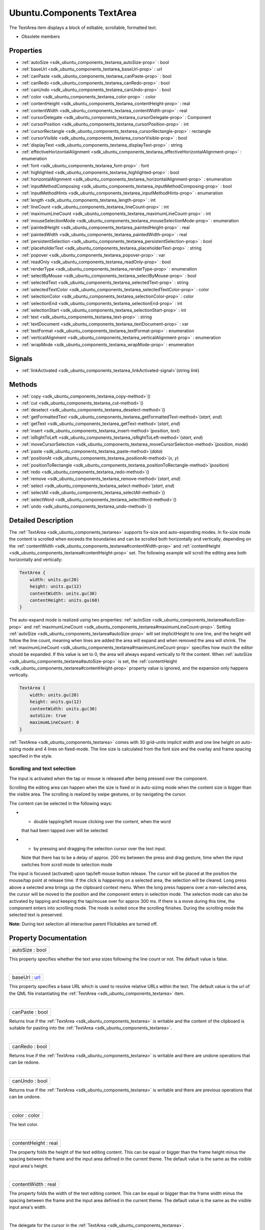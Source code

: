 .. _sdk_ubuntu_components_textarea:
Ubuntu.Components TextArea
==========================

The TextArea item displays a block of editable, scrollable, formatted
text.

+--------------------------------------+--------------------------------------+
| Import Statement:                    | import Ubuntu.Components 1.3         |
+--------------------------------------+--------------------------------------+
| Inherits:                            | :ref:`Ubuntu <sdk_ubuntu_components_ubunt |
|                                      | u>`_                                 |
+--------------------------------------+--------------------------------------+

-  Obsolete members

Properties
----------

-  :ref:`autoSize <sdk_ubuntu_components_textarea_autoSize-prop>` :
   bool
-  :ref:`baseUrl <sdk_ubuntu_components_textarea_baseUrl-prop>` :
   url
-  :ref:`canPaste <sdk_ubuntu_components_textarea_canPaste-prop>` :
   bool
-  :ref:`canRedo <sdk_ubuntu_components_textarea_canRedo-prop>` :
   bool
-  :ref:`canUndo <sdk_ubuntu_components_textarea_canUndo-prop>` :
   bool
-  :ref:`color <sdk_ubuntu_components_textarea_color-prop>` : color
-  :ref:`contentHeight <sdk_ubuntu_components_textarea_contentHeight-prop>`
   : real
-  :ref:`contentWidth <sdk_ubuntu_components_textarea_contentWidth-prop>`
   : real
-  :ref:`cursorDelegate <sdk_ubuntu_components_textarea_cursorDelegate-prop>`
   : Component
-  :ref:`cursorPosition <sdk_ubuntu_components_textarea_cursorPosition-prop>`
   : int
-  :ref:`cursorRectangle <sdk_ubuntu_components_textarea_cursorRectangle-prop>`
   : rectangle
-  :ref:`cursorVisible <sdk_ubuntu_components_textarea_cursorVisible-prop>`
   : bool
-  :ref:`displayText <sdk_ubuntu_components_textarea_displayText-prop>`
   : string
-  :ref:`effectiveHorizontalAlignment <sdk_ubuntu_components_textarea_effectiveHorizontalAlignment-prop>`
   : enumeration
-  :ref:`font <sdk_ubuntu_components_textarea_font-prop>` : font
-  :ref:`highlighted <sdk_ubuntu_components_textarea_highlighted-prop>`
   : bool
-  :ref:`horizontalAlignment <sdk_ubuntu_components_textarea_horizontalAlignment-prop>`
   : enumeration
-  :ref:`inputMethodComposing <sdk_ubuntu_components_textarea_inputMethodComposing-prop>`
   : bool
-  :ref:`inputMethodHints <sdk_ubuntu_components_textarea_inputMethodHints-prop>`
   : enumeration
-  :ref:`length <sdk_ubuntu_components_textarea_length-prop>` : int
-  :ref:`lineCount <sdk_ubuntu_components_textarea_lineCount-prop>`
   : int
-  :ref:`maximumLineCount <sdk_ubuntu_components_textarea_maximumLineCount-prop>`
   : int
-  :ref:`mouseSelectionMode <sdk_ubuntu_components_textarea_mouseSelectionMode-prop>`
   : enumeration
-  :ref:`paintedHeight <sdk_ubuntu_components_textarea_paintedHeight-prop>`
   : real
-  :ref:`paintedWidth <sdk_ubuntu_components_textarea_paintedWidth-prop>`
   : real
-  :ref:`persistentSelection <sdk_ubuntu_components_textarea_persistentSelection-prop>`
   : bool
-  :ref:`placeholderText <sdk_ubuntu_components_textarea_placeholderText-prop>`
   : string
-  :ref:`popover <sdk_ubuntu_components_textarea_popover-prop>` :
   var
-  :ref:`readOnly <sdk_ubuntu_components_textarea_readOnly-prop>` :
   bool
-  :ref:`renderType <sdk_ubuntu_components_textarea_renderType-prop>`
   : enumeration
-  :ref:`selectByMouse <sdk_ubuntu_components_textarea_selectByMouse-prop>`
   : bool
-  :ref:`selectedText <sdk_ubuntu_components_textarea_selectedText-prop>`
   : string
-  :ref:`selectedTextColor <sdk_ubuntu_components_textarea_selectedTextColor-prop>`
   : color
-  :ref:`selectionColor <sdk_ubuntu_components_textarea_selectionColor-prop>`
   : color
-  :ref:`selectionEnd <sdk_ubuntu_components_textarea_selectionEnd-prop>`
   : int
-  :ref:`selectionStart <sdk_ubuntu_components_textarea_selectionStart-prop>`
   : int
-  :ref:`text <sdk_ubuntu_components_textarea_text-prop>` : string
-  :ref:`textDocument <sdk_ubuntu_components_textarea_textDocument-prop>`
   : var
-  :ref:`textFormat <sdk_ubuntu_components_textarea_textFormat-prop>`
   : enumeration
-  :ref:`verticalAlignment <sdk_ubuntu_components_textarea_verticalAlignment-prop>`
   : enumeration
-  :ref:`wrapMode <sdk_ubuntu_components_textarea_wrapMode-prop>` :
   enumeration

Signals
-------

-  :ref:`linkActivated <sdk_ubuntu_components_textarea_linkActivated-signal>`\ (string
   *link*)

Methods
-------

-  :ref:`copy <sdk_ubuntu_components_textarea_copy-method>`\ ()
-  :ref:`cut <sdk_ubuntu_components_textarea_cut-method>`\ ()
-  :ref:`deselect <sdk_ubuntu_components_textarea_deselect-method>`\ ()
-  :ref:`getFormattedText <sdk_ubuntu_components_textarea_getFormattedText-method>`\ (*start*,
   *end*)
-  :ref:`getText <sdk_ubuntu_components_textarea_getText-method>`\ (*start*,
   *end*)
-  :ref:`insert <sdk_ubuntu_components_textarea_insert-method>`\ (*position*,
   *text*)
-  :ref:`isRightToLeft <sdk_ubuntu_components_textarea_isRightToLeft-method>`\ (*start*,
   *end*)
-  :ref:`moveCursorSelection <sdk_ubuntu_components_textarea_moveCursorSelection-method>`\ (*position*,
   *mode*)
-  :ref:`paste <sdk_ubuntu_components_textarea_paste-method>`\ (*data*)
-  :ref:`positionAt <sdk_ubuntu_components_textarea_positionAt-method>`\ (*x*,
   *y*)
-  :ref:`positionToRectangle <sdk_ubuntu_components_textarea_positionToRectangle-method>`\ (*position*)
-  :ref:`redo <sdk_ubuntu_components_textarea_redo-method>`\ ()
-  :ref:`remove <sdk_ubuntu_components_textarea_remove-method>`\ (*start*,
   *end*)
-  :ref:`select <sdk_ubuntu_components_textarea_select-method>`\ (*start*,
   *end*)
-  :ref:`selectAll <sdk_ubuntu_components_textarea_selectAll-method>`\ ()
-  :ref:`selectWord <sdk_ubuntu_components_textarea_selectWord-method>`\ ()
-  :ref:`undo <sdk_ubuntu_components_textarea_undo-method>`\ ()

Detailed Description
--------------------

The :ref:`TextArea <sdk_ubuntu_components_textarea>` supports fix-size and
auto-expanding modes. In fix-size mode the content is scrolled when
exceeds the boundaries and can be scrolled both horizontally and
vertically, depending on the
:ref:`contentWidth <sdk_ubuntu_components_textarea#contentWidth-prop>` and
:ref:`contentHeight <sdk_ubuntu_components_textarea#contentHeight-prop>`
set. The following example will scroll the editing area both
horizontally and vertically:

.. code:: qml

    TextArea {
        width: units.gu(20)
        height: units.gu(12)
        contentWidth: units.gu(30)
        contentHeight: units.gu(60)
    }

The auto-expand mode is realized using two properties:
:ref:`autoSize <sdk_ubuntu_components_textarea#autoSize-prop>` and
:ref:`maximumLineCount <sdk_ubuntu_components_textarea#maximumLineCount-prop>`.
Setting :ref:`autoSize <sdk_ubuntu_components_textarea#autoSize-prop>` will
set implicitHeight to one line, and the height will follow the line
count, meaning when lines are added the area will expand and when
removed the area will shrink. The
:ref:`maximumLineCount <sdk_ubuntu_components_textarea#maximumLineCount-prop>`
specifies how much the editor should be expanded. If this value is set
to 0, the area will always expand vertically to fit the content. When
:ref:`autoSize <sdk_ubuntu_components_textarea#autoSize-prop>` is set, the
:ref:`contentHeight <sdk_ubuntu_components_textarea#contentHeight-prop>`
property value is ignored, and the expansion only happens vertically.

.. code:: qml

    TextArea {
        width: units.gu(20)
        height: units.gu(12)
        contentWidth: units.gu(30)
        autoSize: true
        maximumLineCount: 0
    }

:ref:`TextArea <sdk_ubuntu_components_textarea>` comes with 30 grid-units
implicit width and one line height on auto-sizing mode and 4 lines on
fixed-mode. The line size is calculated from the font size and the
ovarlay and frame spacing specified in the style.

Scrolling and text selection
~~~~~~~~~~~~~~~~~~~~~~~~~~~~

The input is activated when the tap or mouse is released after being
pressed over the component.

Scrolling the editing area can happen when the size is fixed or in
auto-sizing mode when the content size is bigger than the visible area.
The scrolling is realized by swipe gestures, or by navigating the
cursor.

The content can be selected in the following ways:

-  - double tapping/left mouse clicking over the content, when the word
   that had been tapped over will be selected
-  - by pressing and dragging the selection cursor over the text input.
   Note that there has to be a delay of approx. 200 ms between the press
   and drag gesture, time when the input switches from scroll mode to
   selection mode

The input is focused (activated) upon tap/left mouse button release. The
cursor will be placed at the position the mouse/tap point at release
time. If the click is happening on a selected area, the selection will
be cleared. Long press above a selected area brings up the clipboard
context menu. When the long press happens over a non-selected area, the
cursor will be moved to the position and the component enters in
selection mode. The selection mode can also be activated by tapping and
keeping the tap/mouse over for approx 300 ms. If there is a move during
this time, the component enters into scrolling mode. The mode is exited
once the scrolling finishes. During the scrolling mode the selected text
is preserved.

**Note:** During text selection all interactive parent Flickables are
turned off.

Property Documentation
----------------------

.. _sdk_ubuntu_components_textarea_autoSize-prop:

+--------------------------------------------------------------------------+
|        \ autoSize : bool                                                 |
+--------------------------------------------------------------------------+

This property specifies whether the text area sizes following the line
count or not. The default value is false.

| 

.. _sdk_ubuntu_components_textarea_baseUrl-prop:

+--------------------------------------------------------------------------+
|        \ baseUrl : `url <http://doc.qt.io/qt-5/qml-url.html>`_           |
+--------------------------------------------------------------------------+

This property specifies a base URL which is used to resolve relative
URLs within the text. The default value is the url of the QML file
instantiating the :ref:`TextArea <sdk_ubuntu_components_textarea>` item.

| 

.. _sdk_ubuntu_components_textarea_canPaste-prop:

+--------------------------------------------------------------------------+
|        \ canPaste : bool                                                 |
+--------------------------------------------------------------------------+

Returns true if the :ref:`TextArea <sdk_ubuntu_components_textarea>` is
writable and the content of the clipboard is suitable for pasting into
the :ref:`TextArea <sdk_ubuntu_components_textarea>`.

| 

.. _sdk_ubuntu_components_textarea_canRedo-prop:

+--------------------------------------------------------------------------+
|        \ canRedo : bool                                                  |
+--------------------------------------------------------------------------+

Returns true if the :ref:`TextArea <sdk_ubuntu_components_textarea>` is
writable and there are undone operations that can be redone.

| 

.. _sdk_ubuntu_components_textarea_canUndo-prop:

+--------------------------------------------------------------------------+
|        \ canUndo : bool                                                  |
+--------------------------------------------------------------------------+

Returns true if the :ref:`TextArea <sdk_ubuntu_components_textarea>` is
writable and there are previous operations that can be undone.

| 

.. _sdk_ubuntu_components_textarea_color-prop:

+--------------------------------------------------------------------------+
|        \ color : color                                                   |
+--------------------------------------------------------------------------+

The text color.

| 

.. _sdk_ubuntu_components_textarea_contentHeight-prop:

+--------------------------------------------------------------------------+
|        \ contentHeight : real                                            |
+--------------------------------------------------------------------------+

The property folds the height of the text editing content. This can be
equal or bigger than the frame height minus the spacing between the
frame and the input area defined in the current theme. The default value
is the same as the visible input area's height.

| 

.. _sdk_ubuntu_components_textarea_contentWidth-prop:

+--------------------------------------------------------------------------+
|        \ contentWidth : real                                             |
+--------------------------------------------------------------------------+

The property folds the width of the text editing content. This can be
equal or bigger than the frame width minus the spacing between the frame
and the input area defined in the current theme. The default value is
the same as the visible input area's width.

| 

.. _sdk_ubuntu_components_textarea_-prop:

+--------------------------------------------------------------------------+
| :ref:` <>`\ cursorDelegate : `Component <sdk_qtqml_component>`         |
+--------------------------------------------------------------------------+

The delegate for the cursor in the
:ref:`TextArea <sdk_ubuntu_components_textarea>`.

If you set a cursorDelegate for a
:ref:`TextArea <sdk_ubuntu_components_textarea>`, this delegate will be
used for drawing the cursor instead of the standard cursor. An instance
of the delegate will be created and managed by the text edit when a
cursor is needed, and the x and y properties of delegate instance will
be set so as to be one pixel before the top left of the current
character.

Note that the root item of the delegate component must be a
`QQuickItem <http://doc.qt.io/qt-5/qquickitem.html>`_  or
`QQuickItem <http://doc.qt.io/qt-5/qquickitem.html>`_  derived item.

| 

.. _sdk_ubuntu_components_textarea_cursorPosition-prop:

+--------------------------------------------------------------------------+
|        \ cursorPosition : int                                            |
+--------------------------------------------------------------------------+

The position of the cursor in the
:ref:`TextArea <sdk_ubuntu_components_textarea>`.

| 

.. _sdk_ubuntu_components_textarea_cursorRectangle-prop:

+--------------------------------------------------------------------------+
|        \ cursorRectangle : rectangle                                     |
+--------------------------------------------------------------------------+

The rectangle where the standard text cursor is rendered within the text
edit. Read-only.

The position and height of a custom
:ref:`cursorDelegate <sdk_ubuntu_components_textarea#cursorDelegate-prop>`
are updated to follow the cursorRectangle automatically when it changes.
The width of the delegate is unaffected by changes in the cursor
rectangle.

| 

.. _sdk_ubuntu_components_textarea_cursorVisible-prop:

+--------------------------------------------------------------------------+
|        \ cursorVisible : bool                                            |
+--------------------------------------------------------------------------+

If true the text edit shows a cursor.

This property is set and unset when the text edit gets active focus, but
it can also be set directly (useful, for example, if a KeyProxy might
forward keys to it).

| 

.. _sdk_ubuntu_components_textarea_[read-only] displayText-prop:

+--------------------------------------------------------------------------+
|        \ [read-only] displayText : string                                |
+--------------------------------------------------------------------------+

This property contains the text that is displayed on the screen. May
differ from the text property value when
:ref:`TextEdit <sdk_qtquick_textedit>`.RichText format is selected.

| 

.. _sdk_ubuntu_components_textarea_effectiveHorizontalAlignment-prop:

+--------------------------------------------------------------------------+
|        \ effectiveHorizontalAlignment : enumeration                      |
+--------------------------------------------------------------------------+

Presents the effective horizontal alignment that can be different from
the one specified at
:ref:`horizontalAlignment <sdk_ubuntu_components_textarea#horizontalAlignment-prop>`
due to layout mirroring.

| 

.. _sdk_ubuntu_components_textarea_-prop:

+--------------------------------------------------------------------------+
| :ref:` <>`\ font : `font <sdk_ubuntu_components_textarea#font-prop>`   |
+--------------------------------------------------------------------------+

The property holds the font used by the editing.

| 

.. _sdk_ubuntu_components_textarea_highlighted-prop:

+--------------------------------------------------------------------------+
|        \ highlighted : bool                                              |
+--------------------------------------------------------------------------+

The property presents whether the
:ref:`TextArea <sdk_ubuntu_components_textarea>` is highlighted or not. By
default the :ref:`TextArea <sdk_ubuntu_components_textarea>` gets
highlighted when gets the focus, so can accept text input. This property
allows to control the highlight separately from the focused behavior.

| 

.. _sdk_ubuntu_components_textarea_horizontalAlignment-prop:

+--------------------------------------------------------------------------+
|        \ horizontalAlignment : enumeration                               |
+--------------------------------------------------------------------------+

Sets the horizontal alignment of the text within the TextAre item's
width and height. By default, the text alignment follows the natural
alignment of the text, for example text that is read from left to right
will be aligned to the left.

Valid values for
:ref:`effectiveHorizontalAlignment <sdk_ubuntu_components_textarea#effectiveHorizontalAlignment-prop>`
are:

-  :ref:`TextEdit <sdk_qtquick_textedit>`.AlignLeft (default)
-  :ref:`TextEdit <sdk_qtquick_textedit>`.AlignRight
-  :ref:`TextEdit <sdk_qtquick_textedit>`.AlignHCenter
-  :ref:`TextEdit <sdk_qtquick_textedit>`.AlignJustify

| 

.. _sdk_ubuntu_components_textarea_inputMethodComposing-prop:

+--------------------------------------------------------------------------+
|        \ inputMethodComposing : bool                                     |
+--------------------------------------------------------------------------+

This property holds whether the
:ref:`TextArea <sdk_ubuntu_components_textarea>` has partial text input
from an input method.

While it is composing an input method may rely on mouse or key events
from the :ref:`TextArea <sdk_ubuntu_components_textarea>` to edit or commit
the partial text. This property can be used to determine when to disable
events handlers that may interfere with the correct operation of an
input method.

| 

.. _sdk_ubuntu_components_textarea_inputMethodHints-prop:

+--------------------------------------------------------------------------+
|        \ inputMethodHints : enumeration                                  |
+--------------------------------------------------------------------------+

Provides hints to the input method about the expected content of the
text edit and how it should operate.

The value is a bit-wise combination of flags or Qt.ImhNone if no hints
are set.

Flags that alter behaviour are:

-  Qt.ImhHiddenText - Characters should be hidden, as is typically used
   when entering passwords.
-  Qt.ImhSensitiveData - Typed text should not be stored by the active
   input method in any persistent storage like predictive user
   dictionary.
-  Qt.ImhNoAutoUppercase - The input method should not try to
   automatically switch to upper case when a sentence ends.
-  Qt.ImhPreferNumbers - Numbers are preferred (but not required).
-  Qt.ImhPreferUppercase - Upper case letters are preferred (but not
   required).
-  Qt.ImhPreferLowercase - Lower case letters are preferred (but not
   required).
-  Qt.ImhNoPredictiveText - Do not use predictive text (i.e. dictionary
   lookup) while typing.
-  Qt.ImhDate - The text editor functions as a date field.
-  Qt.ImhTime - The text editor functions as a time field.

Flags that restrict input (exclusive flags) are:

-  Qt.ImhDigitsOnly - Only digits are allowed.
-  Qt.ImhFormattedNumbersOnly - Only number input is allowed. This
   includes decimal point and minus sign.
-  Qt.ImhUppercaseOnly - Only upper case letter input is allowed.
-  Qt.ImhLowercaseOnly - Only lower case letter input is allowed.
-  Qt.ImhDialableCharactersOnly - Only characters suitable for phone
   dialing are allowed.
-  Qt.ImhEmailCharactersOnly - Only characters suitable for email
   addresses are allowed.
-  Qt.ImhUrlCharactersOnly - Only characters suitable for URLs are
   allowed.

Masks:

-  Qt.ImhExclusiveInputMask - This mask yields nonzero if any of the
   exclusive flags are used.

| 

.. _sdk_ubuntu_components_textarea_length-prop:

+--------------------------------------------------------------------------+
|        \ length : int                                                    |
+--------------------------------------------------------------------------+

Returns the total number of plain text characters in the
:ref:`TextArea <sdk_ubuntu_components_textarea>` item.

As this number doesn't include any formatting markup it may not be the
same as the length of the string returned by the text property.

This property can be faster than querying the length the text property
as it doesn't require any copying or conversion of the
:ref:`TextArea <sdk_ubuntu_components_textarea>`'s internal string data.

| 

.. _sdk_ubuntu_components_textarea_lineCount-prop:

+--------------------------------------------------------------------------+
|        \ lineCount : int                                                 |
+--------------------------------------------------------------------------+

Returns the total number of lines in the
:ref:`TextArea <sdk_ubuntu_components_textarea>` item.

| 

.. _sdk_ubuntu_components_textarea_maximumLineCount-prop:

+--------------------------------------------------------------------------+
|        \ maximumLineCount : int                                          |
+--------------------------------------------------------------------------+

The property holds the maximum amount of lines to expand when
:ref:`autoSize <sdk_ubuntu_components_textarea#autoSize-prop>` is enabled.
The value of 0 does not put any upper limit and the control will expand
forever.

The default value is 5 lines.

| 

.. _sdk_ubuntu_components_textarea_mouseSelectionMode-prop:

+--------------------------------------------------------------------------+
|        \ mouseSelectionMode : enumeration                                |
+--------------------------------------------------------------------------+

Specifies how text should be selected using a mouse.

-  :ref:`TextEdit <sdk_qtquick_textedit>`.SelectCharacters - The selection
   is updated with individual characters. (Default)
-  :ref:`TextEdit <sdk_qtquick_textedit>`.SelectWords - The selection is
   updated with whole words.

This property only applies when
:ref:`selectByMouse <sdk_ubuntu_components_textarea#selectByMouse-prop>` is
true.

| 

.. _sdk_ubuntu_components_textarea_[read-only] paintedHeight-prop:

+--------------------------------------------------------------------------+
|        \ [read-only] paintedHeight : real                                |
+--------------------------------------------------------------------------+

Exposes the paintedHeight of the underlying text component. It's
required if the application uses its own Flickable for scrolling.

| 

.. _sdk_ubuntu_components_textarea_[read-only] paintedWidth-prop:

+--------------------------------------------------------------------------+
|        \ [read-only] paintedWidth : real                                 |
+--------------------------------------------------------------------------+

Exposes the paintedWidth of the underlying text component. It's required
if the application uses its own Flickable for scrolling.

| 

.. _sdk_ubuntu_components_textarea_persistentSelection-prop:

+--------------------------------------------------------------------------+
|        \ persistentSelection : bool                                      |
+--------------------------------------------------------------------------+

Whether the :ref:`TextArea <sdk_ubuntu_components_textarea>` should keep
the selection visible when it loses active focus to another item in the
scene. By default this is set to true.

| 

.. _sdk_ubuntu_components_textarea_placeholderText-prop:

+--------------------------------------------------------------------------+
|        \ placeholderText : string                                        |
+--------------------------------------------------------------------------+

Text that appears when there is no focus and no content in the component
(hint text).

| 

.. _sdk_ubuntu_components_textarea_popover-prop:

+--------------------------------------------------------------------------+
|        \ popover : `var <http://doc.qt.io/qt-5/qml-var.html>`_           |
+--------------------------------------------------------------------------+

The property overrides the default popover of the
:ref:`TextArea <sdk_ubuntu_components_textarea>`. When set, the
:ref:`TextArea <sdk_ubuntu_components_textarea>` will open the given
popover instead of the default one defined. The popover can either be a
component or a URL to be loaded.

| 

.. _sdk_ubuntu_components_textarea_readOnly-prop:

+--------------------------------------------------------------------------+
|        \ readOnly : bool                                                 |
+--------------------------------------------------------------------------+

Whether the user can interact with the
:ref:`TextArea <sdk_ubuntu_components_textarea>` item. If this property is
set to true the text cannot be edited by user interaction.

By default this property is false.

| 

.. _sdk_ubuntu_components_textarea_renderType-prop:

+--------------------------------------------------------------------------+
|        \ renderType : enumeration                                        |
+--------------------------------------------------------------------------+

Override the default rendering type for this component.

Supported render types are:

-  Text.QtRendering - the default
-  Text.NativeRendering

Select Text.NativeRendering if you prefer text to look native on the
target platform and do not require advanced features such as
transformation of the text. Using such features in combination with the
NativeRendering render type will lend poor and sometimes pixelated
results.

| 

.. _sdk_ubuntu_components_textarea_selectByMouse-prop:

+--------------------------------------------------------------------------+
|        \ selectByMouse : bool                                            |
+--------------------------------------------------------------------------+

The property drives whether text selection should happen with the mouse
or not. The default value is true.

| 

.. _sdk_ubuntu_components_textarea_selectedText-prop:

+--------------------------------------------------------------------------+
|        \ selectedText : string                                           |
+--------------------------------------------------------------------------+

This read-only property provides the text currently selected in the text
edit.

| 

.. _sdk_ubuntu_components_textarea_selectedTextColor-prop:

+--------------------------------------------------------------------------+
|        \ selectedTextColor : color                                       |
+--------------------------------------------------------------------------+

The selected text color, used in selections.

| 

.. _sdk_ubuntu_components_textarea_selectionColor-prop:

+--------------------------------------------------------------------------+
|        \ selectionColor : color                                          |
+--------------------------------------------------------------------------+

The text highlight color, used behind selections.

| 

.. _sdk_ubuntu_components_textarea_selectionEnd-prop:

+--------------------------------------------------------------------------+
|        \ selectionEnd : int                                              |
+--------------------------------------------------------------------------+

The cursor position after the last character in the current selection.

This property is read-only. To change the selection, use select(start,
end), :ref:`selectAll() <sdk_ubuntu_components_textarea#selectAll-method>`,
or :ref:`selectWord() <sdk_ubuntu_components_textarea#selectWord-method>`.

See also
:ref:`selectionStart <sdk_ubuntu_components_textarea#selectionStart-prop>`,
:ref:`cursorPosition <sdk_ubuntu_components_textarea#cursorPosition-prop>`,
and :ref:`selectedText <sdk_ubuntu_components_textarea#selectedText-prop>`.

| 

.. _sdk_ubuntu_components_textarea_selectionStart-prop:

+--------------------------------------------------------------------------+
|        \ selectionStart : int                                            |
+--------------------------------------------------------------------------+

The cursor position before the first character in the current selection.

This property is read-only. To change the selection, use select(start,
end), :ref:`selectAll() <sdk_ubuntu_components_textarea#selectAll-method>`,
or :ref:`selectWord() <sdk_ubuntu_components_textarea#selectWord-method>`.

See also
:ref:`selectionEnd <sdk_ubuntu_components_textarea#selectionEnd-prop>`,
:ref:`cursorPosition <sdk_ubuntu_components_textarea#cursorPosition-prop>`,
and :ref:`selectedText <sdk_ubuntu_components_textarea#selectedText-prop>`.

| 

.. _sdk_ubuntu_components_textarea_text-prop:

+--------------------------------------------------------------------------+
|        \ text : string                                                   |
+--------------------------------------------------------------------------+

The text to display. If the text format is AutoText the text edit will
automatically determine whether the text should be treated as rich text.
This determination is made using Qt::mightBeRichText().

| 

.. _sdk_ubuntu_components_textarea_textDocument-prop:

+--------------------------------------------------------------------------+
|        \ textDocument : `var <http://doc.qt.io/qt-5/qml-var.html>`_      |
+--------------------------------------------------------------------------+

Exposes the
`QQuickTextDocument <http://doc.qt.io/qt-5/qquicktextdocument.html>`_ 
which can be used to implement advanced formatting and syntax
highlighting (QSyntaxHighlighter) with C++.

| 

.. _sdk_ubuntu_components_textarea_textFormat-prop:

+--------------------------------------------------------------------------+
|        \ textFormat : enumeration                                        |
+--------------------------------------------------------------------------+

The way the text property should be displayed.

-  :ref:`TextEdit <sdk_qtquick_textedit>`.AutoText
-  :ref:`TextEdit <sdk_qtquick_textedit>`.PlainText
-  :ref:`TextEdit <sdk_qtquick_textedit>`.RichText

The default is :ref:`TextEdit <sdk_qtquick_textedit>`.PlainText. If the
text format is :ref:`TextEdit <sdk_qtquick_textedit>`.AutoText the text
edit will automatically determine whether the text should be treated as
rich text. This determination is made using Qt::mightBeRichText().

| 

.. _sdk_ubuntu_components_textarea_verticalAlignment-prop:

+--------------------------------------------------------------------------+
|        \ verticalAlignment : enumeration                                 |
+--------------------------------------------------------------------------+

Sets the vertical alignment of the text within the TextAres item's width
and height. By default, the text alignment follows the natural alignment
of the text.

Valid values for verticalAlignment are:

-  :ref:`TextEdit <sdk_qtquick_textedit>`.AlignTop (default)
-  :ref:`TextEdit <sdk_qtquick_textedit>`.AlignBottom
-  :ref:`TextEdit <sdk_qtquick_textedit>`.AlignVCenter

| 

.. _sdk_ubuntu_components_textarea_wrapMode-prop:

+--------------------------------------------------------------------------+
|        \ wrapMode : enumeration                                          |
+--------------------------------------------------------------------------+

Set this property to wrap the text to the
:ref:`TextEdit <sdk_qtquick_textedit>` item's width. The text will only
wrap if an explicit width has been set.

-  :ref:`TextEdit <sdk_qtquick_textedit>`.NoWrap - no wrapping will be
   performed. If the text contains insufficient newlines, then
   implicitWidth will exceed a set width.
-  :ref:`TextEdit <sdk_qtquick_textedit>`.WordWrap - wrapping is done on
   word boundaries only. If a word is too long, implicitWidth will
   exceed a set width.
-  :ref:`TextEdit <sdk_qtquick_textedit>`.WrapAnywhere - wrapping is done
   at any point on a line, even if it occurs in the middle of a word.
-  :ref:`TextEdit <sdk_qtquick_textedit>`.Wrap - if possible, wrapping
   occurs at a word boundary; otherwise it will occur at the appropriate
   point on the line, even in the middle of a word.

The default is :ref:`TextEdit <sdk_qtquick_textedit>`.Wrap

| 

Signal Documentation
--------------------

.. _sdk_ubuntu_components_textarea_linkActivated-method:

+--------------------------------------------------------------------------+
|        \ linkActivated(string *link*)                                    |
+--------------------------------------------------------------------------+

This handler is called when the user clicks on a link embedded in the
text. The link must be in rich text or HTML format and the link string
provides access to the particular link.

| 

Method Documentation
--------------------

.. _sdk_ubuntu_components_textarea_copy-method:

+--------------------------------------------------------------------------+
|        \ copy()                                                          |
+--------------------------------------------------------------------------+

Copies the currently selected text to the system clipboard.

| 

.. _sdk_ubuntu_components_textarea_cut-method:

+--------------------------------------------------------------------------+
|        \ cut()                                                           |
+--------------------------------------------------------------------------+

Moves the currently selected text to the system clipboard.

| 

.. _sdk_ubuntu_components_textarea_deselect-method:

+--------------------------------------------------------------------------+
|        \ deselect()                                                      |
+--------------------------------------------------------------------------+

Removes active text selection.

| 

.. _sdk_ubuntu_components_textarea_getFormattedText-method:

+--------------------------------------------------------------------------+
|        \ getFormattedText( *start*, *end*)                               |
+--------------------------------------------------------------------------+

Returns the section of text that is between the start and end positions.

The returned text will be formatted according the
:ref:`textFormat <sdk_ubuntu_components_textarea#textFormat-prop>`
property.

| 

.. _sdk_ubuntu_components_textarea_getText-method:

+--------------------------------------------------------------------------+
|        \ getText( *start*, *end*)                                        |
+--------------------------------------------------------------------------+

Returns the section of text that is between the start and end positions.

The returned text does not include any rich text formatting. A
getText(0, length) will result in the same value as
:ref:`displayText <sdk_ubuntu_components_textarea#displayText-prop>`.

| 

.. _sdk_ubuntu_components_textarea_insert-method:

+--------------------------------------------------------------------------+
|        \ insert( *position*, *text*)                                     |
+--------------------------------------------------------------------------+

Inserts text into the :ref:`TextArea <sdk_ubuntu_components_textarea>` at
position.

| 

.. _sdk_ubuntu_components_textarea_isRightToLeft-method:

+--------------------------------------------------------------------------+
|        \ isRightToLeft( *start*, *end*)                                  |
+--------------------------------------------------------------------------+

Returns true if the natural reading direction of the editor text found
between positions start and end is right to left.

| 

.. _sdk_ubuntu_components_textarea_moveCursorSelection-method:

+--------------------------------------------------------------------------+
|        \ moveCursorSelection( *position*, *mode*)                        |
+--------------------------------------------------------------------------+

Moves the cursor to position and updates the selection according to the
optional mode parameter. (To only move the cursor, set the
:ref:`cursorPosition <sdk_ubuntu_components_textarea#cursorPosition-prop>`
property.)

When this method is called it additionally sets either the
:ref:`selectionStart <sdk_ubuntu_components_textarea#selectionStart-prop>`
or the
:ref:`selectionEnd <sdk_ubuntu_components_textarea#selectionEnd-prop>`
(whichever was at the previous cursor position) to the specified
position. This allows you to easily extend and contract the selected
text range.

The selection mode specifies whether the selection is updated on a per
character or a per word basis. If not specified the selection mode will
default to whatever is given in the
:ref:`mouseSelectionMode <sdk_ubuntu_components_textarea#mouseSelectionMode-prop>`
property.

| 

.. _sdk_ubuntu_components_textarea_paste-method:

+--------------------------------------------------------------------------+
|        \ paste( *data*)                                                  |
+--------------------------------------------------------------------------+

Places the clipboard or the data given as parameter into the text input.
The selected text will be replaces with the data.

| 

.. _sdk_ubuntu_components_textarea_positionAt-method:

+--------------------------------------------------------------------------+
|        \ positionAt( *x*, *y*)                                           |
+--------------------------------------------------------------------------+

Returns the text position closest to pixel position (x, y).

Position 0 is before the first character, position 1 is after the first
character but before the second, and so on until position text.length,
which is after all characters.

| 

.. _sdk_ubuntu_components_textarea_positionToRectangle-method:

+--------------------------------------------------------------------------+
|        \ positionToRectangle( *position*)                                |
+--------------------------------------------------------------------------+

Returns the rectangle at the given position in the text. The x, y, and
height properties correspond to the cursor that would describe that
position.

| 

.. _sdk_ubuntu_components_textarea_redo-method:

+--------------------------------------------------------------------------+
|        \ redo()                                                          |
+--------------------------------------------------------------------------+

Redoes the last operation if redo is
:ref:`available <sdk_ubuntu_components_textarea#canRedo-prop>`.

| 

.. _sdk_ubuntu_components_textarea_remove-method:

+--------------------------------------------------------------------------+
|        \ remove( *start*, *end*)                                         |
+--------------------------------------------------------------------------+

Removes the section of text that is between the start and end positions
from the :ref:`TextArea <sdk_ubuntu_components_textarea>`.

| 

.. _sdk_ubuntu_components_textarea_select-method:

+--------------------------------------------------------------------------+
|        \ select( *start*, *end*)                                         |
+--------------------------------------------------------------------------+

Causes the text from start to end to be selected.

If either start or end is out of range, the selection is not changed.

After calling this,
:ref:`selectionStart <sdk_ubuntu_components_textarea#selectionStart-prop>`
will become the lesser and
:ref:`selectionEnd <sdk_ubuntu_components_textarea#selectionEnd-prop>` will
become the greater (regardless of the order passed to this method).

See also
:ref:`selectionStart <sdk_ubuntu_components_textarea#selectionStart-prop>`
and :ref:`selectionEnd <sdk_ubuntu_components_textarea#selectionEnd-prop>`.

| 

.. _sdk_ubuntu_components_textarea_selectAll-method:

+--------------------------------------------------------------------------+
|        \ selectAll()                                                     |
+--------------------------------------------------------------------------+

Causes all text to be selected.

| 

.. _sdk_ubuntu_components_textarea_selectWord-method:

+--------------------------------------------------------------------------+
|        \ selectWord()                                                    |
+--------------------------------------------------------------------------+

Causes the word closest to the current cursor position to be selected.

| 

.. _sdk_ubuntu_components_textarea_undo-method:

+--------------------------------------------------------------------------+
|        \ undo()                                                          |
+--------------------------------------------------------------------------+

Undoes the last operation if undo is
:ref:`available <sdk_ubuntu_components_textarea#canUndo-prop>`. Deselects
any current selection, and updates the selection start to the current
cursor position.

| 
